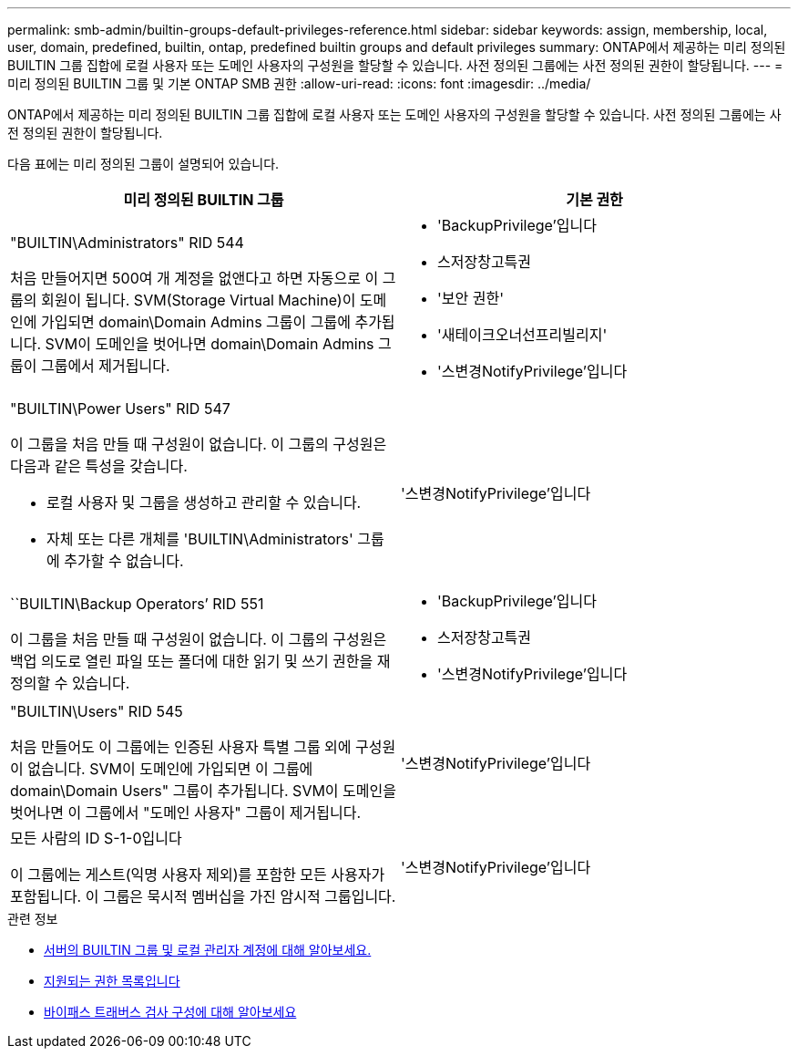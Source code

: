 ---
permalink: smb-admin/builtin-groups-default-privileges-reference.html 
sidebar: sidebar 
keywords: assign, membership, local, user, domain, predefined, builtin, ontap, predefined builtin groups and default privileges 
summary: ONTAP에서 제공하는 미리 정의된 BUILTIN 그룹 집합에 로컬 사용자 또는 도메인 사용자의 구성원을 할당할 수 있습니다. 사전 정의된 그룹에는 사전 정의된 권한이 할당됩니다. 
---
= 미리 정의된 BUILTIN 그룹 및 기본 ONTAP SMB 권한
:allow-uri-read: 
:icons: font
:imagesdir: ../media/


[role="lead"]
ONTAP에서 제공하는 미리 정의된 BUILTIN 그룹 집합에 로컬 사용자 또는 도메인 사용자의 구성원을 할당할 수 있습니다. 사전 정의된 그룹에는 사전 정의된 권한이 할당됩니다.

다음 표에는 미리 정의된 그룹이 설명되어 있습니다.

|===
| 미리 정의된 BUILTIN 그룹 | 기본 권한 


 a| 
"BUILTIN\Administrators" RID 544

처음 만들어지면 500여 개 계정을 없앤다고 하면 자동으로 이 그룹의 회원이 됩니다. SVM(Storage Virtual Machine)이 도메인에 가입되면 domain\Domain Admins 그룹이 그룹에 추가됩니다. SVM이 도메인을 벗어나면 domain\Domain Admins 그룹이 그룹에서 제거됩니다.
 a| 
* 'BackupPrivilege'입니다
* 스저장창고특권
* '보안 권한'
* '새테이크오너선프리빌리지'
* '스변경NotifyPrivilege'입니다




 a| 
"BUILTIN\Power Users" RID 547

이 그룹을 처음 만들 때 구성원이 없습니다. 이 그룹의 구성원은 다음과 같은 특성을 갖습니다.

* 로컬 사용자 및 그룹을 생성하고 관리할 수 있습니다.
* 자체 또는 다른 개체를 'BUILTIN\Administrators' 그룹에 추가할 수 없습니다.

 a| 
'스변경NotifyPrivilege'입니다



 a| 
``BUILTIN\Backup Operators’ RID 551

이 그룹을 처음 만들 때 구성원이 없습니다. 이 그룹의 구성원은 백업 의도로 열린 파일 또는 폴더에 대한 읽기 및 쓰기 권한을 재정의할 수 있습니다.
 a| 
* 'BackupPrivilege'입니다
* 스저장창고특권
* '스변경NotifyPrivilege'입니다




 a| 
"BUILTIN\Users" RID 545

처음 만들어도 이 그룹에는 인증된 사용자 특별 그룹 외에 구성원이 없습니다. SVM이 도메인에 가입되면 이 그룹에 domain\Domain Users" 그룹이 추가됩니다. SVM이 도메인을 벗어나면 이 그룹에서 "도메인 사용자" 그룹이 제거됩니다.
 a| 
'스변경NotifyPrivilege'입니다



 a| 
모든 사람의 ID S-1-0입니다

이 그룹에는 게스트(익명 사용자 제외)를 포함한 모든 사용자가 포함됩니다. 이 그룹은 묵시적 멤버십을 가진 암시적 그룹입니다.
 a| 
'스변경NotifyPrivilege'입니다

|===
.관련 정보
* xref:builtin-groups-local-administrator-account-concept.adoc[서버의 BUILTIN 그룹 및 로컬 관리자 계정에 대해 알아보세요.]
* xref:list-supported-privileges-reference.adoc[지원되는 권한 목록입니다]
* xref:configure-bypass-traverse-checking-concept.adoc[바이패스 트래버스 검사 구성에 대해 알아보세요]

